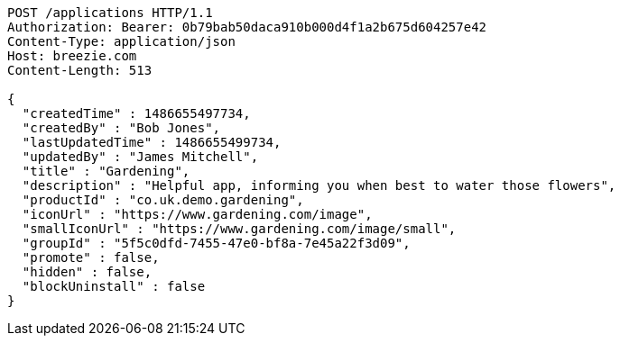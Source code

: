 [source,http,options="nowrap"]
----
POST /applications HTTP/1.1
Authorization: Bearer: 0b79bab50daca910b000d4f1a2b675d604257e42
Content-Type: application/json
Host: breezie.com
Content-Length: 513

{
  "createdTime" : 1486655497734,
  "createdBy" : "Bob Jones",
  "lastUpdatedTime" : 1486655499734,
  "updatedBy" : "James Mitchell",
  "title" : "Gardening",
  "description" : "Helpful app, informing you when best to water those flowers",
  "productId" : "co.uk.demo.gardening",
  "iconUrl" : "https://www.gardening.com/image",
  "smallIconUrl" : "https://www.gardening.com/image/small",
  "groupId" : "5f5c0dfd-7455-47e0-bf8a-7e45a22f3d09",
  "promote" : false,
  "hidden" : false,
  "blockUninstall" : false
}
----
